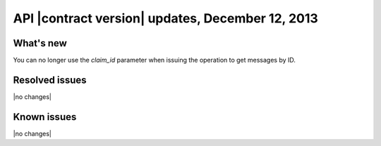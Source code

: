 .. _cq-v1-20131212:

API |contract version| updates, December 12, 2013
~~~~~~~~~~~~~~~~~~~~~~~~~~~~~~~~~~~~~~~~~~~~~~~~~

What's new
----------
You can no longer use the `claim_id` parameter when issuing the operation to
get messages by ID.


Resolved issues
---------------
|no changes|

Known issues
------------
|no changes|
